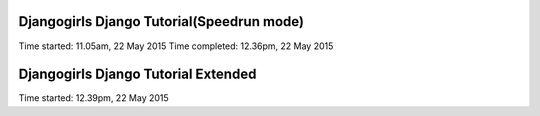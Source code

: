 Djangogirls Django Tutorial(Speedrun mode)
==========================================

Time started: 11.05am, 22 May 2015
Time completed: 12.36pm, 22 May 2015

Djangogirls Django Tutorial Extended
====================================

Time started: 12.39pm, 22 May 2015
